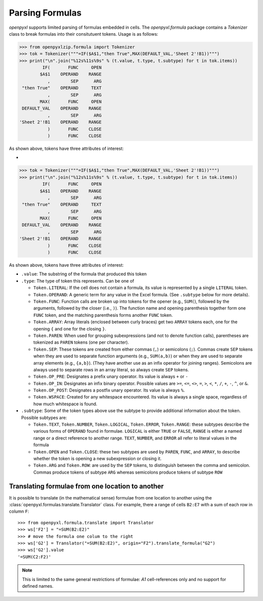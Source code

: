 Parsing Formulas
================

`openpyxl` supports limited parsing of formulas embedded in cells. The
`openpyxl.formula` package contains a `Tokenizer` class to break
formulas into their consitutuent tokens. Usage is as follows:

.. doctest

>>> from openpyxlzip.formula import Tokenizer
>>> tok = Tokenizer("""=IF($A$1,"then True",MAX(DEFAULT_VAL,'Sheet 2'!B1))""")
>>> print("\n".join("%12s%11s%9s" % (t.value, t.type, t.subtype) for t in tok.items))
         IF(       FUNC     OPEN
        $A$1    OPERAND    RANGE
           ,        SEP      ARG
 "then True"    OPERAND     TEXT
           ,        SEP      ARG
        MAX(       FUNC     OPEN
 DEFAULT_VAL    OPERAND    RANGE
           ,        SEP      ARG
'Sheet 2'!B1    OPERAND    RANGE
           )       FUNC    CLOSE
           )       FUNC    CLOSE

As shown above, tokens have three attributes of interest:

*
>>> tok = Tokenizer("""=IF($A$1,"then True",MAX(DEFAULT_VAL,'Sheet 2'!B1))""")
>>> print("\n".join("%12s%11s%9s" % (t.value, t.type, t.subtype) for t in tok.items))
         IF(       FUNC     OPEN
        $A$1    OPERAND    RANGE
           ,        SEP      ARG
 "then True"    OPERAND     TEXT
           ,        SEP      ARG
        MAX(       FUNC     OPEN
 DEFAULT_VAL    OPERAND    RANGE
           ,        SEP      ARG
'Sheet 2'!B1    OPERAND    RANGE
           )       FUNC    CLOSE
           )       FUNC    CLOSE

As shown above, tokens have three attributes of interest:

* ``.value``: The substring of the formula that produced this token

* ``.type``: The type of token this represents. Can be one of

  - ``Token.LITERAL``: If the cell does not contain a formula, its
    value is represented by a single ``LITERAL`` token.

  - ``Token.OPERAND``: A generic term for any value in the Excel
    formula. (See ``.subtype`` below for more details).

  - ``Token.FUNC``: Function calls are broken up into tokens for the
    opener (e.g., ``SUM(``), followed by the arguments, followed by
    the closer (i.e., ``)``). The function name and opening
    parenthesis together form one ``FUNC`` token, and the matching
    parenthesis forms another ``FUNC`` token.

  - ``Token.ARRAY``: Array literals (enclosed between curly braces)
    get two ``ARRAY`` tokens each, one for the opening ``{`` and one
    for the closing ``}``.

  - ``Token.PAREN``: When used for grouping subexpressions (and not to
    denote function calls), parentheses are tokenized as ``PAREN``
    tokens (one per character).

  - ``Token.SEP``: These tokens are created from either commas (``,``)
    or semicolons (``;``). Commas create ``SEP`` tokens when they are
    used to separate function arguments (e.g., ``SUM(a,b)``) or when
    they are used to separate array elements (e.g., ``{a,b}``). (They
    have another use as an infix operator for joining
    ranges). Semicolons are always used to separate rows in an array
    literal, so always create ``SEP`` tokens.

  - ``Token.OP_PRE``: Designates a prefix unary operator. Its value is
    always ``+`` or ``-``

  - ``Token.OP_IN``: Designates an infix binary operator. Possible
    values are ``>=``, ``<=``, ``<>``, ``=``, ``>``, ``<``, ``*``,
    ``/``, ``+``, ``-``, ``^``, or ``&``.

  - ``Token.OP_POST``: Designates a postfix unary operator. Its value
    is always ``%``.

  - ``Token.WSPACE``: Created for any whitespace encountered. Its
    value is always a single space, regardless of how much whitespace
    is found.

* ``.subtype``: Some of the token types above use the subtype to
  provide additional information about the token. Possible subtypes
  are:

  + ``Token.TEXT``, ``Token.NUMBER``, ``Token.LOGICAL``,
    ``Token.ERROR``, ``Token.RANGE``: these subtypes describe the
    various forms of ``OPERAND`` found in formulae. ``LOGICAL`` is
    either ``TRUE`` or ``FALSE``, ``RANGE`` is either a named range or
    a direct reference to another range. ``TEXT``, ``NUMBER``, and
    ``ERROR`` all refer to literal values in the formula

  + ``Token.OPEN`` and ``Token.CLOSE``: these two subtypes are used by
    ``PAREN``, ``FUNC``, and ``ARRAY``, to describe whether the token
    is opening a new subexpression or closing it.

  + ``Token.ARG`` and ``Token.ROW``: are used by the ``SEP`` tokens,
    to distinguish between the comma and semicolon. Commas produce
    tokens of subtype ``ARG`` whereas semicolons produce tokens of
    subtype ``ROW``


Translating formulae from one location to another
-------------------------------------------------


It is possible to translate (in the mathematical sense) formulae from one
location to another using the :class:`openpyxl.formulas.translate.Translator`
class. For example, there a range of cells ``B2:E7`` with a sum of each
row in column ``F``::

    >>> from openpyxl.formula.translate import Translator
    >>> ws['F2'] = "=SUM(B2:E2)"
    >>> # move the formula one colum to the right
    >>> ws['G2'] = Translator("=SUM(B2:E2)", origin="F2").translate_formula("G2")
    >>> ws['G2'].value
    '=SUM(C2:F2)'

.. note::

    This is limited to the same general restrictions of formulae: `A1`
    cell-references only and no support for defined names.
